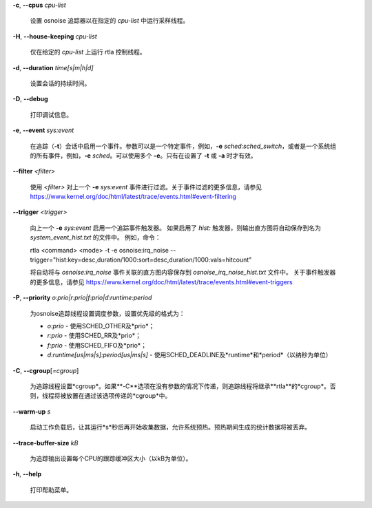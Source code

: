 **-c**, **--cpus** *cpu-list*

        设置 osnoise 追踪器以在指定的 *cpu-list* 中运行采样线程。

**-H**, **--house-keeping** *cpu-list*

        仅在给定的 *cpu-list* 上运行 rtla 控制线程。

**-d**, **--duration** *time[s|m|h|d]*

        设置会话的持续时间。

**-D**, **--debug**

        打印调试信息。

**-e**, **--event** *sys:event*

        在追踪（**-t**）会话中启用一个事件。参数可以是一个特定事件，例如，**-e** *sched:sched_switch*，或者是一个系统组的所有事件，例如，**-e** *sched*。可以使用多个 **-e**。只有在设置了 **-t** 或 **-a** 时才有效。

**--filter** *<filter>*

        使用 *<filter>* 对上一个 **-e** *sys:event* 事件进行过滤。关于事件过滤的更多信息，请参见 https://www.kernel.org/doc/html/latest/trace/events.html#event-filtering

**--trigger** *<trigger>*

        向上一个 **-e** *sys:event* 启用一个追踪事件触发器。
        如果启用了 *hist:* 触发器，则输出直方图将自动保存到名为 *system_event_hist.txt* 的文件中。
        例如，命令：

        rtla <command> <mode> -t -e osnoise:irq_noise --trigger="hist:key=desc,duration/1000:sort=desc,duration/1000:vals=hitcount"

        将自动将与 *osnoise:irq_noise* 事件关联的直方图内容保存到 *osnoise_irq_noise_hist.txt* 文件中。
        关于事件触发器的更多信息，请参见 https://www.kernel.org/doc/html/latest/trace/events.html#event-triggers
**-P**, **--priority** *o:prio|r:prio|f:prio|d:runtime:period*

        为osnoise追踪线程设置调度参数，设置优先级的格式为：

        - *o:prio* - 使用SCHED_OTHER及*prio*；
        - *r:prio* - 使用SCHED_RR及*prio*；
        - *f:prio* - 使用SCHED_FIFO及*prio*；
        - *d:runtime[us|ms|s]:period[us|ms|s]* - 使用SCHED_DEADLINE及*runtime*和*period*（以纳秒为单位）

**-C**, **--cgroup**\[*=cgroup*\]

        为追踪线程设置*cgroup*。如果**-C**选项在没有参数的情况下传递，则追踪线程将继承**rtla**的*cgroup*。否则，线程将被放置在通过该选项传递的*cgroup*中。

**--warm-up** *s*

        启动工作负载后，让其运行*s*秒后再开始收集数据，允许系统预热。预热期间生成的统计数据将被丢弃。

**--trace-buffer-size** *kB*

        为追踪输出设置每个CPU的跟踪缓冲区大小（以kB为单位）。

**-h**, **--help**

        打印帮助菜单。
